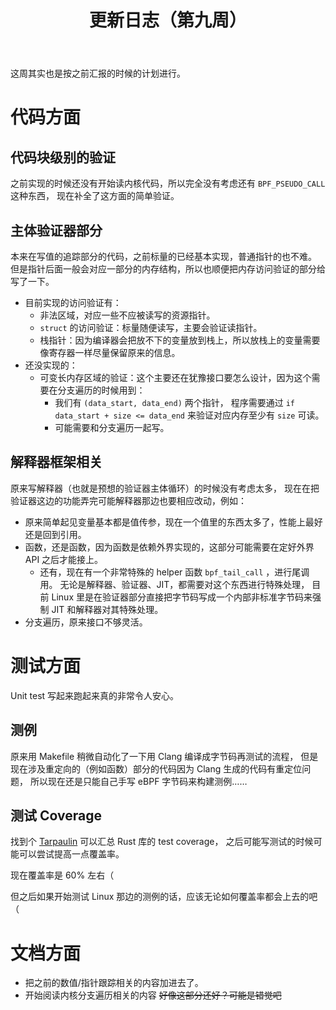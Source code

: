 #+title: 更新日志（第九周）

这周其实也是按之前汇报的时候的计划进行。

* 代码方面

** 代码块级别的验证

之前实现的时候还没有开始读内核代码，所以完全没有考虑还有 =BPF_PSEUDO_CALL= 这种东西，
现在补全了这方面的简单验证。

** 主体验证器部分

本来在写值的追踪部分的代码，之前标量的已经基本实现，普通指针的也不难。
但是指针后面一般会对应一部分的内存结构，所以也顺便把内存访问验证的部分给写了一下。

- 目前实现的访问验证有：
  - 非法区域，对应一些不应被读写的资源指针。
  - =struct= 的访问验证：标量随便读写，主要会验证读指针。
  - 栈指针：因为编译器会把放不下的变量放到栈上，所以放栈上的变量需要像寄存器一样尽量保留原来的信息。
- 还没实现的：
  - 可变长内存区域的验证：这个主要还在犹豫接口要怎么设计，因为这个需要在分支遍历的时候用到：
    - 我们有 ~(data_start, data_end)~ 两个指针，
      程序需要通过 ~if data_start + size <= data_end~ 来验证对应内存至少有 =size= 可读。
    - 可能需要和分支遍历一起写。

** 解释器框架相关

原来写解释器（也就是预想的验证器主体循环）的时候没有考虑太多，
现在在把验证器这边的功能弄完可能解释器那边也要相应改动，例如：

- 原来简单起见变量基本都是值传参，现在一个值里的东西太多了，性能上最好还是回到引用。
- 函数，还是函数，因为函数是依赖外界实现的，这部分可能需要在定好外界 API 之后才能接上。
  - 还有，现在有一个非常特殊的 helper 函数 =bpf_tail_call= ，进行尾调用。
    无论是解释器、验证器、JIT，都需要对这个东西进行特殊处理，
    目前 Linux 里是在验证器部分直接把字节码写成一个内部非标准字节码来强制 JIT 和解释器对其特殊处理。
- 分支遍历，原来接口不够灵活。

* 测试方面

Unit test 写起来跑起来真的非常令人安心。

** 测例

原来用 Makefile 稍微自动化了一下用 Clang 编译成字节码再测试的流程，
但是现在涉及重定向的（例如函数）部分的代码因为 Clang 生成的代码有重定位问题，
所以现在还是只能自己手写 eBPF 字节码来构建测例……

** 测试 Coverage

找到个 [[https://github.com/xd009642/tarpaulin][Tarpaulin]] 可以汇总 Rust 库的 test coverage，
之后可能写测试的时候可能可以尝试提高一点覆盖率。

现在覆盖率是 60% 左右（

但之后如果开始测试 Linux 那边的测例的话，应该无论如何覆盖率都会上去的吧（

* 文档方面

- 把之前的数值/指针跟踪相关的内容加进去了。
- 开始阅读内核分支遍历相关的内容 +好像这部分还好？可能是错觉吧+
